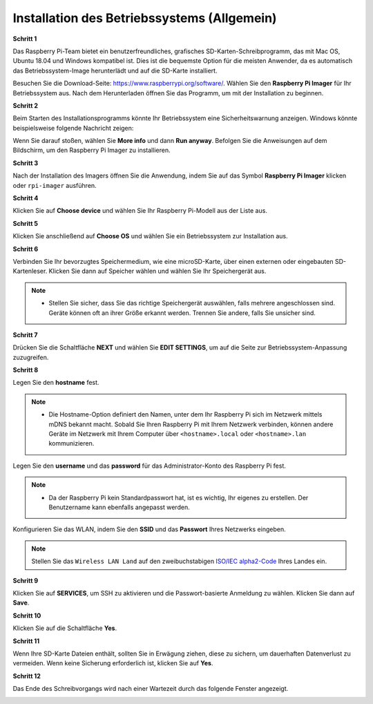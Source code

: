.. _install_os:

Installation des Betriebssystems (Allgemein)
=====================================================

**Schritt 1**

Das Raspberry Pi-Team bietet ein benutzerfreundliches, grafisches SD-Karten-Schreibprogramm, das mit Mac OS, Ubuntu 18.04 und Windows kompatibel ist. Dies ist die bequemste Option für die meisten Anwender, da es automatisch das Betriebssystem-Image herunterlädt und auf die SD-Karte installiert.

Besuchen Sie die Download-Seite: https://www.raspberrypi.org/software/. Wählen Sie den **Raspberry Pi Imager** für Ihr Betriebssystem aus. Nach dem Herunterladen öffnen Sie das Programm, um mit der Installation zu beginnen.

.. image:: img/image2.png
    :align: center

.. raw:: html

    <br/>

**Schritt 2**

Beim Starten des Installationsprogramms könnte Ihr Betriebssystem eine Sicherheitswarnung anzeigen. Windows könnte beispielsweise folgende Nachricht zeigen:

Wenn Sie darauf stoßen, wählen Sie **More info** und dann **Run anyway**. Befolgen Sie die Anweisungen auf dem Bildschirm, um den Raspberry Pi Imager zu installieren.

.. image:: img/image3.png
    :align: center

.. raw:: html

    <br/>

**Schritt 3**

Nach der Installation des Imagers öffnen Sie die Anwendung, indem Sie auf das Symbol **Raspberry Pi Imager** klicken oder ``rpi-imager`` ausführen.

.. image:: img/image4.png
    :align: center

.. raw:: html

    <br/>

**Schritt 4**

Klicken Sie auf **Choose device** und wählen Sie Ihr Raspberry Pi-Modell aus der Liste aus.

.. image:: img/image5.png
    :align: center

.. raw:: html

    <br/>

**Schritt 5**

Klicken Sie anschließend auf **Choose OS** und wählen Sie ein Betriebssystem zur Installation aus. 

.. image:: img/image6.png
    :align: center

.. raw:: html

    <br/>

**Schritt 6**

Verbinden Sie Ihr bevorzugtes Speichermedium, wie eine microSD-Karte, über einen externen oder eingebauten SD-Kartenleser. Klicken Sie dann auf Speicher wählen und wählen Sie Ihr Speichergerät aus.

.. note:: 

    * Stellen Sie sicher, dass Sie das richtige Speichergerät auswählen, falls mehrere angeschlossen sind. Geräte können oft an ihrer Größe erkannt werden. Trennen Sie andere, falls Sie unsicher sind.

.. image:: img/image7.png
    :align: center

.. raw:: html

    <br/>

**Schritt 7**

Drücken Sie die Schaltfläche **NEXT** und wählen Sie **EDIT SETTINGS**, um auf die Seite zur Betriebssystem-Anpassung zuzugreifen.

.. image:: img/image8.png
    :align: center

.. raw:: html

    <br/>

**Schritt 8**

Legen Sie den **hostname** fest.

.. note::
        * Die Hostname-Option definiert den Namen, unter dem Ihr Raspberry Pi sich im Netzwerk mittels mDNS bekannt macht. Sobald Sie Ihren Raspberry Pi mit Ihrem Netzwerk verbinden, können andere Geräte im Netzwerk mit Ihrem Computer über ``<hostname>.local`` oder ``<hostname>.lan`` kommunizieren.

.. image:: img/image9.png
    :align: center

.. raw:: html

    <br/>

Legen Sie den **username** und das **password** für das Administrator-Konto des Raspberry Pi fest.

.. note::
        * Da der Raspberry Pi kein Standardpasswort hat, ist es wichtig, Ihr eigenes zu erstellen. Der Benutzername kann ebenfalls angepasst werden.

.. image:: img/image10.png
    :align: center

.. raw:: html

    <br/>

Konfigurieren Sie das WLAN, indem Sie den **SSID** und das **Passwort** Ihres Netzwerks eingeben.

.. note::

    Stellen Sie das ``Wireless LAN Land`` auf den zweibuchstabigen `ISO/IEC alpha2-Code <https://en.wikipedia.org/wiki/ISO_3166-1_alpha-2#Officially_assigned_code_elements>`_ Ihres Landes ein.

.. image:: img/image11.png
    :align: center

.. raw:: html

    <br/>

**Schritt 9**

Klicken Sie auf **SERVICES**, um SSH zu aktivieren und die Passwort-basierte Anmeldung zu wählen. Klicken Sie dann auf **Save**.

.. image:: img/image12.png
    :align: center

.. raw:: html

    <br/>

**Schritt 10**

Klicken Sie auf die Schaltfläche **Yes**.

.. image:: img/image13.png
    :align: center

.. raw:: html

    <br/>

**Schritt 11**

Wenn Ihre SD-Karte Dateien enthält, sollten Sie in Erwägung ziehen, diese zu sichern, um dauerhaften Datenverlust zu vermeiden. Wenn keine Sicherung erforderlich ist, klicken Sie auf **Yes**.

.. image:: img/image14.png
    :align: center

.. raw:: html

    <br/>

**Schritt 12**

Das Ende des Schreibvorgangs wird nach einer Wartezeit durch das folgende Fenster angezeigt.

.. image:: img/image15.png
    :align: center

.. raw:: html

    <br/>

